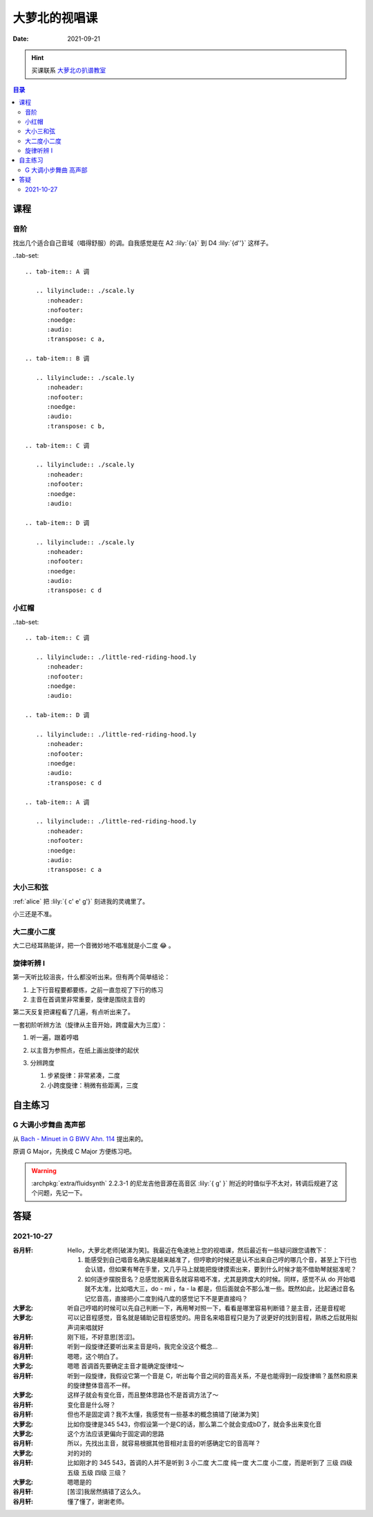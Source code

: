 ==============
大萝北的视唱课
==============

:date: 2021-09-21

.. hint:: 买课联系 大萝北の扒谱教室_
   
   .. _大萝北の扒谱教室: https://space.bilibili.com/32468150

.. contents:: 目录
   :local:

课程
====

音阶
----

找出几个适合自己音域（唱得舒服）的调。自我感觉是在 A2 :lily:`{a}` 到 D4 :lily:`{d''}` 这样子。

..tab-set::

   .. tab-item:: A 调

      .. lilyinclude:: ./scale.ly
         :noheader:
         :nofooter:
         :noedge:
         :audio:
         :transpose: c a,

   .. tab-item:: B 调

      .. lilyinclude:: ./scale.ly
         :noheader:
         :nofooter:
         :noedge:
         :audio:
         :transpose: c b,

   .. tab-item:: C 调

      .. lilyinclude:: ./scale.ly
         :noheader:
         :nofooter:
         :noedge:
         :audio:

   .. tab-item:: D 调

      .. lilyinclude:: ./scale.ly
         :noheader:
         :nofooter:
         :noedge:
         :audio:
         :transpose: c d

小红帽
------

..tab-set::

   .. tab-item:: C 调

      .. lilyinclude:: ./little-red-riding-hood.ly
         :noheader:
         :nofooter:
         :noedge:
         :audio:

   .. tab-item:: D 调

      .. lilyinclude:: ./little-red-riding-hood.ly
         :noheader:
         :nofooter:
         :noedge:
         :audio:
         :transpose: c d

   .. tab-item:: A 调

      .. lilyinclude:: ./little-red-riding-hood.ly
         :noheader:
         :nofooter:
         :noedge:
         :audio:
         :transpose: c a

大小三和弦
----------

:ref:`alice` 把 :lily:`{ c' e' g'}` 刻进我的灵魂里了。

小三还是不准。

.. lilyinclude:: ./triad.ly
   :noheader:
   :nofooter:
   :noedge:
   :audio:
   :loop:

大二度小二度
------------

大二已经耳熟能详，把一个音微妙地不唱准就是小二度 😂 。

.. lilyinclude:: ./major2-minor2.ly
   :noheader:
   :nofooter:
   :noedge:
   :audio:
   :loop:

旋律听辨 I
----------

第一天听比较沮丧，什么都没听出来。但有两个简单结论：

1. 上下行音程要都要练，之前一直忽视了下行的练习
2. 主音在首调里非常重要，旋律是围绕主音的

第二天反复把课程看了几遍，有点听出来了。

一套初阶听辨方法（旋律从主音开始，跨度最大为三度）：

1. 听一遍，跟着哼唱
2. 以主音为参照点，在纸上画出旋律的起伏

   .. image:: /_images/webwxgetmsgimg(1).jpg
      :width: 40%

3. 分辨跨度

   1. 步紧旋律：非常紧凑，二度
   2. 小跨度旋律：稍微有些距离，三度

自主练习
========

G 大调小步舞曲 高声部 
---------------------

从 `Bach - Minuet in G BWV Ahn. 114 <https://www.8notes.com/scores/2944.asp>`_ 提出来的。

原调 G Major，先换成 C Major 方便练习吧。

.. warning::

   :archpkg:`extra/fluidsynth` 2.2.3-1 的尼龙吉他音源在高音区 :lily:`{ g' }` 附近的时值似乎不太对，转调后规避了这个问题，先记一下。

.. lilyinclude:: ./minuet-in-g.ly
   :noheader:
   :nofooter:
   :noedge:
   :audio:
   :transpose: g c

答疑
====

2021-10-27
----------

:谷月轩: Hello，大萝北老师[破涕为笑]。我最近在龟速地上您的视唱课，然后最近有一些疑问跟您请教下：

         1. 能感受到自己唱音名确实是越来越准了，但哼歌的时候还是认不出来自己哼的哪几个音，甚至上下行也会认错，但如果有琴在手里，又几乎马上就能把旋律摸索出来，要到什么时候才能不借助琴就挺准呢？
         2. 如何逐步摆脱音名？总感觉脱离音名就容易唱不准，尤其是跨度大的时候。同样，感觉不从 do 开始唱就不太准，比如唱大三，do - mi ，fa - la 都是，但后面就会不那么准一些。既然如此，比起通过音名记忆音高，直接把小二度到纯八度的感觉记下不是更直接吗？

:大萝北: 听自己哼唱的时候可以先自己判断一下，再用琴对照一下，看看是哪里容易判断错？是主音，还是音程呢
:大萝北: 可以记音程感觉，音名就是辅助记音程感觉的。用音名来唱音程只是为了说更好的找到音程，熟练之后就用拟声词来唱就好
:谷月轩: 刚下班，不好意思[苦涩]。
:谷月轩: 听到一段旋律还要听出来主音是吗，我完全没这个概念…
:谷月轩: 嗯嗯，这个明白了。
:大萝北: 嗯嗯 首调首先要确定主音才能确定旋律哇～
:谷月轩: 听到一段旋律，我假设它第一个音是 C，听出每个音之间的音高关系，不是也能得到一段旋律嘛？虽然和原来的旋律整体音高不一样。
:大萝北: 这样子就会有变化音，而且整体思路也不是首调方法了～
:谷月轩: 变化音是什么呀？
:谷月轩: 但也不是固定调？我不太懂，我感觉有一些基本的概念搞错了[破涕为笑]
:大萝北: 比如你旋律是345 543，你假设第一个是C的话，那么第二个就会变成bD了，就会多出来变化音
:大萝北: 这个方法应该更偏向于固定调的思路
:谷月轩: 所以，先找出主音，就容易根据其他音相对主音的听感确定它的音高咩？
:大萝北: 对的对的
:谷月轩: 比如刚才的 345 543，首调的人并不是听到 3 小二度 大二度 纯一度 大二度 小二度，而是听到了 三级 四级 五级 五级 四级 三级？
:大萝北: 嗯嗯是的
:谷月轩: [苦涩]我居然搞错了这么久。
:谷月轩: 懂了懂了，谢谢老师。

